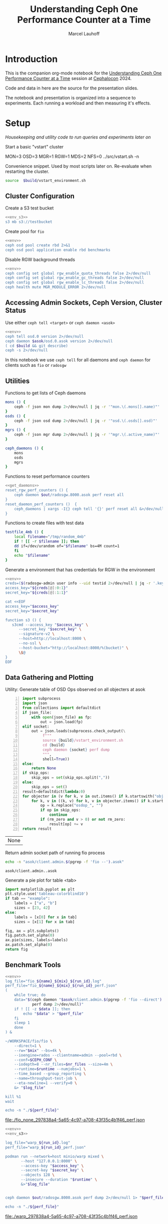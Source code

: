 #+TITLE: Understanding Ceph One Performance Counter at a Time
#+AUTHOR: Marcel Lauhoff
#+OPTIONS: H:4 toc:2 num:nil
#+PROPERTY: header-args :noweb no-export
#+PROPERTY: header-args :var source="/compile2/ceph/wip"
#+PROPERTY: header-args+ :var build="/compile2/ceph/wip/build"
#+PROPERTY: header-args+ :var out="/compile2/ceph/wip/build/out"
#+PROPERTY: header-args+ :var asok="/compile2/ceph/wip/build/asok"
#+PROPERTY: header-args+ :var run_id="297838a4-5a65-4c97-a708-43f35c4b1f46"

* Introduction
This is the companion org-mode notebook for the [[https://sched.co/1ktW7][Understanding Ceph One Performance Counter at a Time]]
session at [[https://events.linuxfoundation.org/cephalocon/][Cephalocon]] 2024.

Code and data in here are the source for the presentation slides.

The notebook and presentation is organized into a sequence to experiments.
Each running a workload and then measuring it's effects.

* Setup
/Housekeeping and utility code to run queries and experiments later on/

Start a basic "vstart" cluster
#+begin_example bash
MON=3 OSD=3 MGR=1 RGW=1 MDS=2 NFS=0 ../src/vstart.sh -n
#+end_example

#+RESULTS:

#+caption: Convenience snippet. Used by most scripts later on. Re-evaluate when restarting the cluster.
#+name: env
#+begin_src bash
source  $build/vstart_environment.sh
#+end_src

#+RESULTS: env

** Cluster Configuration
#+caption: Create a S3 test bucket
#+begin_src bash :noweb yes :results output verbatim
<<env_s3>>
s3 mb s3://testbucket
#+end_src

#+RESULTS:
: Bucket 's3://testbucket/' created

#+caption: Create pool for =fio=
#+begin_src bash :noweb yes :results output verbatim
<<env>>
ceph osd pool create rbd 2>&1
ceph osd pool application enable rbd benchmarks
#+end_src

#+RESULTS:
: 2025-01-28T14:04:21.022+0100 7f33d4f376c0 -1 WARNING: all dangerous and experimental features are enabled.
: 2025-01-28T14:04:21.046+0100 7f33d4f376c0 -1 WARNING: all dangerous and experimental features are enabled.
: pool 'rbd' created

#+caption: Disable RGW background threads
#+begin_src bash :noweb yes
<<env>>
ceph config set global rgw_enable_quota_threads false 2>/dev/null
ceph config set global rgw_enable_gc_threads false 2>/dev/null
ceph config set global rgw_enable_lc_threads false 2>/dev/null
ceph health mute MGR_MODULE_ERROR 2>/dev/null
#+end_src

#+RESULTS:

** Accessing Admin Sockets, Ceph Version, Cluster Status
Use either =ceph tell <target>= or =ceph daemon <asok>=

#+begin_src bash :noweb yes :results output verbatim
<<env>>
ceph tell osd.0 version 2>/dev/null
ceph daemon $asok/osd.0.asok version 2>/dev/null
( cd $build && git describe)
ceph -s 2>/dev/null
#+end_src

#+RESULTS:
#+begin_example
{
    "version": "Development",
    "release": "squid",
    "release_type": "dev"
}
{
    "version": "Development",
    "release": "squid",
    "release_type": "dev"
}
v19.3.0-6974-gd170809490b
  cluster:
    id:     fa0984e3-8c48-4a2b-8683-5135b6017043
    health: HEALTH_OK
            (muted: MGR_MODULE_ERROR)

  services:
    mon: 3 daemons, quorum a,b,c (age 87s)
    mgr: x(active, since 83s)
    mds: 1/1 daemons up, 1 standby
    osd: 3 osds: 3 up (since 48s), 3 in (since 66s)
    rgw: 1 daemon active (1 hosts, 1 zones)

  data:
    volumes: 1/1 healthy
    pools:   9 pools, 275 pgs
    objects: 240 objects, 12 KiB
    usage:   3.0 GiB used, 300 GiB / 303 GiB avail
    pgs:     0.364% pgs unknown
             274 active+clean
             1   unknown

  io:
    client:   5.7 KiB/s rd, 1020 B/s wr, 10 op/s rd, 13 op/s wr

#+end_example

In this notebook we use =ceph tell= for all daemons and =ceph daemon= for clients such as =fio= or =radosgw=

** Utilities

#+caption: Functions to get lists of Ceph daemons
#+name: get_daemons
#+begin_src bash
mons () {
    ceph -f json mon dump 2>/dev/null | jq -r '"mon.\(.mons[].name)"'
}
osds () {
    ceph -f json osd dump 2>/dev/null | jq -r '"osd.\(.osds[].osd)"'
}
mgrs () {
    ceph -f json mgr dump 2>/dev/null | jq -r '"mgr.\(.active_name)"'
}

ceph_daemons () {
    mons
    osds
    mgrs
}
#+end_src

#+RESULTS: get_daemons

#+caption: Functions to reset performance counters
#+name: reset_fns
#+begin_src bash :noweb yes
<<get_daemons>>
reset_rgw_perf_counters () {
    ceph daemon $out/radosgw.8000.asok perf reset all
}
reset_daemon_perf_counters ()  {
    ceph_daemons | xargs -I{} ceph tell '{}' perf reset all &>/dev/null
}
#+end_src

#+RESULTS: reset_fns

#+caption: Functions to create files with test data
#+name: testfile
#+begin_src bash
testfile_4mb () {
    local filename="/tmp/random_4mb"
    if ! [[ -r $filename ]]; then
	dd if=/dev/urandom of="$filename" bs=4M count=1
    fi
    echo "$filename"
}
#+end_src

#+RESULTS: testfile

#+caption: Generate a environment that has credentials for RGW in the environment
#+begin_src bash :noweb yes :results code replace :tangle rgw_env
<<env>>
creds=($(radosgw-admin user info --uid testid 2>/dev/null | jq -r '.keys[0] | [.access_key, .secret_key] | @tsv'))
access_key="${creds[@]:0:1}"
secret_key="${creds[@]:1:1}"

cat <<EOF
access_key="$access_key"
secret_key="$secret_key"

function s3 () {
   s3cmd --access_key "$access_key" \
	  --secret_key "$secret_key" \
	  --signature-v2 \
	  --host=http://localhost:8000 \
	  --no-ssl \
	  --host-bucket="http://localhost:8000/%(bucket)" \
	  \$@
}
EOF
#+end_src

#+name: env_s3
#+RESULTS:
#+begin_src bash
access_key="0555b35654ad1656d804"
secret_key="h7GhxuBLTrlhVUyxSPUKUV8r/2EI4ngqJxD7iBdBYLhwluN30JaT3Q=="

function s3 () {
   s3cmd --access_key "0555b35654ad1656d804" 	  --secret_key "h7GhxuBLTrlhVUyxSPUKUV8r/2EI4ngqJxD7iBdBYLhwluN30JaT3Q==" 	  --signature-v2 	  --host=http://localhost:8000 	  --no-ssl 	  --host-bucket="http://localhost:8000/%(bucket)" 	  $@
}
#+end_src

#+RESULTS: env_s3

** Data Gathering and Plotting
#+caption: Utility: Generate table of OSD Ops observed on all objecters at asok
#+name: client_op_table
#+begin_src python -n :var socket="" json_file=0 rm_zero=1 skip_ops=0 :results value table :exports code
import subprocess
import json
from collections import defaultdict
if json_file:
    with open(json_file) as fp:
        out = json.load(fp)
elif socket:
    out = json.loads(subprocess.check_output(\
         f"""
         source {build}/vstart_environment.sh
         cd {build}
         ceph daemon {socket} perf dump
         """,
         shell=True))
else:
    return None
if skip_ops:
    skip_ops = set(skip_ops.split(","))
else:
    skip_ops = set()
result=defaultdict(lambda:0)
for objecter in (v for k, v in out.items() if k.startswith("objecter")):
    for k, v in ((k, v) for k, v in objecter.items() if k.startswith("osdop") or k.startswith("omap_")):
        op = k.replace("osdop_", "")
        if op in skip_ops:
            continue
        if (rm_zero and v > 0) or not rm_zero:
            result[op] += v
return result
#+end_src

#+RESULTS: client_op_table
| None |


#+caption: Return admin socket path of running fio process
#+name: fio_asok
#+begin_src bash :noweb yes :results output verbatim
echo -n "asok/client.admin.$(pgrep -f 'fio --').asok"
#+end_src

#+RESULTS: fio_asok
: asok/client.admin..asok

#+caption: Generate a pie plot for table <tab>
#+name: pie_plot
#+begin_src python :var tab="example" :file "./example_pie.svg" :results graphics file value
import matplotlib.pyplot as plt
plt.style.use('tableau-colorblind10')
if tab == "example":
    labels = ["a", "b"]
    sizes = [23, 42]
else:
    labels = [x[0] for x in tab]
    sizes = [x[1] for x in tab]

fig, ax = plt.subplots()
fig.patch.set_alpha(0)
ax.pie(sizes, labels=labels)
ax.patch.set_alpha(0)
return fig
#+end_src

#+RESULTS: pie_plot
[[file:./example_pie.svg]]

** Benchmark Tools

#+name: run_fio
#+begin_src bash :noweb yes :results output file link :var name="none" mix="none" nr_files="128" runtime="10m"
<<env>>
log_file="fio_${name}_${mix}_${run_id}.log"
perf_file="fio_${name}_${mix}_${run_id}_perf.json"
(
    while true; do
	data="$(ceph daemon "$asok/client.admin.$(pgrep -f 'fio --direct').asok" \
		    perf dump 2>/dev/null)"
	if ! [[ -z $data ]]; then
	    echo "$data" > "$perf_file"
	fi
	sleep 1
    done
) &

~/WORKSPACE/fio/fio \
    --direct=1 \
    --rw="$mix" --bs=4k \
    --ioengine=rados --clientname=admin --pool=rbd \
    --conf=$CEPH_CONF \
    --iodepth=8 --nr_files=$nr_files --size=4m \
    --runtime=$runtime --numjobs=1 \
    --time_based --group_reporting \
    --name=throughput-test-job \
    --eta-newline=1 --verify=0 \
    &> "$log_file"

kill %1
wait

echo -n "./${perf_file}"
#+end_src

#+RESULTS: run_fio
[[file:./fio_none_297838a4-5a65-4c97-a708-43f35c4b1f46_perf.json]]

#+name: run_warp
#+begin_src bash :noweb yes :results output file link :var runtime="1m"
<<env>>
<<env_s3>>

log_file="warp_${run_id}.log"
perf_file="warp_${run_id}_perf.json"

podman run --network=host minio/warp mixed \
       --host "127.0.0.1:8000" \
       --access-key "$access_key" \
       --secret-key "$secret_key" \
       --objects 128 \
       --insecure --duration "$runtime" \
       &>"$log_file"


ceph daemon $out/radosgw.8000.asok perf dump 2>/dev/null 1> "$perf_file"

echo -n "./${perf_file}"
#+end_src

#+RESULTS: run_warp
[[file:./warp_297838a4-5a65-4c97-a708-43f35c4b1f46_perf.json]]

* Experiment: RGW Startup
/Restart RGW. Snapshot op and network counters./

Questions:
- What is the RADOS / network cost of restarting an RGW?
- What /type/ of operations are dominant in RGW startup? /read/, /write/, something else?

#+caption: Restart radosgw
#+begin_src bash :noweb yes :results output
<<env>>
exec 2>&1
set -xe
pid=$(pgrep radosgw)
readarray -d "" cmd < /proc/$pid/cmdline
kill $pid
waitpid $pid
"${cmd[@]}"
#+end_src

#+RESULTS:
: ++ pgrep radosgw
: + pid=798452
: + readarray -d '' cmd
: + kill 798452
: + waitpid 798452
: + /compile2/ceph/wip/build/bin/radosgw -c /compile2/ceph/wip/build/ceph.conf --log-file=/compile2/ceph/wip/build/out/radosgw.8000.log --admin-socket=/compile2/ceph/wip/build/out/radosgw.8000.asok --pid-file=/compile2/ceph/wip/build/out/radosgw.8000.pid --rgw_luarocks_location=/compile2/ceph/wip/build/out/radosgw.8000.luarocks -n client.rgw.8000 '--rgw_frontends=beast port=8000'
: 2024-11-30T15:47:41.566+0100 7f730603dbc0 -1 WARNING: all dangerous and experimental features are enabled.
: 2024-11-30T15:47:41.579+0100 7f730603dbc0 -1 WARNING: all dangerous and experimental features are enabled.

Let's see if there were S3 operations already (there should not):

#+begin_src bash :noweb yes :results output
<<env>>
ceph daemon $out/radosgw.8000.asok perf dump rgw | jq '.rgw | with_entries(select(.key | test(".*(req|qlen).*")))'
ceph daemon $out/radosgw.8000.asok perf dump rgw_op | jq '.rgw_op | with_entries(select(.key | test(".*(put|get).*(ops|bytes).*")))'
#+end_src

#+RESULTS:
#+begin_example
{
  "req": 0,
  "failed_req": 0,
  "qlen": 0
}
{
  "put_obj_ops": 0,
  "put_obj_bytes": 0,
  "get_obj_ops": 0,
  "get_obj_bytes": 0
}
#+end_example

Now get RADOS operations counted since start:

#+CALL: client_op_table[:results value table](socket="out/radosgw.8000.asok")

#+name: rgw_startup_osdops
#+RESULTS:
| read   | 17 |
| call   |  9 |
| create |  9 |
| watch  |  9 |
| other  | 32 |

#+CALL: pie_plot[:file "./rgw_startup_osdops.svg"](tab=rgw_startup_osdops)

#+RESULTS:
[[file:./rgw_startup_osdops.svg]]

Looking at the =perf dump= we see 3 messenger entries. One for each worker. A worker is it's own event loop. The messenger distributes connections between them.

#+begin_src bash :noweb yes :results output
<<env>>
ceph daemon $out/radosgw.8000.asok perf dump | \
    jq '(.["AsyncMessenger::Worker-0"], .["AsyncMessenger::Worker-1"], .["AsyncMessenger::Worker-2"]) |
            with_entries(select(.key | test(".*_(messages|bytes)$")))'
#+end_src

#+RESULTS:
#+begin_example
{
  "msgr_recv_messages": 67,
  "msgr_send_messages": 66,
  "msgr_recv_bytes": 136830,
  "msgr_send_bytes": 22659,
  "msgr_recv_encrypted_bytes": 118256,
  "msgr_send_encrypted_bytes": 1568
}
{
  "msgr_recv_messages": 46,
  "msgr_send_messages": 52,
  "msgr_recv_bytes": 17494,
  "msgr_send_bytes": 105134,
  "msgr_recv_encrypted_bytes": 144,
  "msgr_send_encrypted_bytes": 86592
}
{
  "msgr_recv_messages": 49,
  "msgr_send_messages": 51,
  "msgr_recv_bytes": 73769,
  "msgr_send_bytes": 17300,
  "msgr_recv_encrypted_bytes": 59824,
  "msgr_send_encrypted_bytes": 928
}
#+end_example

** Full list of all operations
#+CALL: client_op_table[:results value table](socket="out/radosgw.8000.asok", rm_zero=0)

#+RESULTS:
| stat         |   0 |
| create       |  41 |
| read         |  18 |
| write        |   0 |
| writefull    |   0 |
| writesame    |   0 |
| append       |   0 |
| zero         |   0 |
| truncate     |   0 |
| delete       |   0 |
| mapext       |   0 |
| sparse_read  |   0 |
| clonerange   |   0 |
| getxattr     |   0 |
| setxattr     |   0 |
| cmpxattr     |   0 |
| rmxattr      |   0 |
| resetxattrs  |   0 |
| call         | 120 |
| watch        |  10 |
| notify       |   0 |
| src_cmpxattr |   0 |
| pgls         |   0 |
| pgls_filter  |   0 |
| other        |  64 |
| omap_wr      |   0 |
| omap_rd      |   1 |
| omap_del     |   0 |

* Experiment: S3 PUT
/Run a simple S3 PUT on an otherwise empty bucket. Query op and messenger counters/

Questions:
- What besides storing the use data happens?
- How much overhead in terms of ops and bytes is a 4MB PUT?

** Perf Counters
- =objecter=
  - =.osdop_*=,
  - =.omap_*=
- =AsyncMessenger::Worker-*=
  - =msgr_recv_messages=
  - =msgr_send_messages=
  - =msgr_recv_bytes=
  - =msgr_send_bytes=
  - =msgr_recv_encrypted_bytes=
  - =msgr_send_encrypted_bytes=
- =osd=
  - =op=
  - =op_in_bytes=
  - =op_out_bytes=
  - =subop=
  - =subop_in_bytes=
- =bluestore=
  - =omap_{iterator|rmkeys|rmkey_range|setheader|setkeys}_count=

** Set up bucket
#+caption: Create bucket
#+begin_src bash :noweb yes :results output discard
<<env>>
<<env_s3>>
#s3 mb s3://testbucket
#+end_src

#+RESULTS:

Double check op counters. They should be zero.

#+begin_src bash :noweb yes :results output verbatim
<<env>>
ceph daemon $out/radosgw.8000.asok perf dump | jq '.[] | with_entries(select((.key | test("^(osdop|omap)_")) and (.value > 0) )) | select(length > 0)'
#+end_src

#+RESULTS:
#+begin_example
{
  "osdop_stat": 5,
  "osdop_create": 1,
  "osdop_read": 9,
  "osdop_writefull": 1,
  "osdop_setxattr": 9,
  "osdop_call": 10,
  "osdop_watch": 80,
  "osdop_other": 3,
  "omap_rd": 1
}
#+end_example

** S3 PUT; Collect Perf Counters
We run an S3 PUT using =s3cmd= and right afterwards collect =perf dump=

#+caption: (1) S3 PUT operation (2) Get non-zero RADOS operation counter
#+begin_src bash :noweb yes :results output verbatim
set -x
<<env>>
<<env_s3>>
<<testfile>>
<<reset_fns>>

(sudo python3 -u ./radostrace2.py $(pgrep radosgw) > "rgw_put_radostrace.log") &
sleep 5
reset_rgw_perf_counters
reset_daemon_perf_counters
s3 put $(testfile_4mb) s3://testbucket/$RANDOM | tr -d "\r"
ceph daemon $out/radosgw.8000.asok perf dump > "rgw_put_perf.json"
jq '.[] | with_entries(select((.key | test("^(osdop|omap)_")) and (.value > 0) )) | select(length > 0)' "rgw_put_perf.json"
sleep 5
kill %1
wait
#+end_src

#+RESULTS:
#+begin_example
{
    "success": "perf reset all"
}
upload: '/tmp/random_4mb' -> 's3://testbucket/28759'  [1 of 1]
   65536 of 4194304     1% in    0s    14.22 MB/s 4194304 of 4194304   100% in    0s    43.28 MB/s  done
{
  "osdop_stat": 2,
  "osdop_create": 1,
  "osdop_writefull": 1,
  "osdop_setxattr": 9,
  "osdop_call": 5
}
#+end_example

=s3cmd= returned success. We collected the stats. We now also check the logs for the entry that RGW prints
after finishing an operation. This also gives us the latency number for that individual operation.

#+caption: Get the RGW log line with our recent PUT
#+begin_src bash :noweb yes :results output verbatim
<<env>>
tac $out/radosgw.8000.log | grep -E -m1 'beast:.*PUT /testbucket'
#+end_src

#+RESULTS:
: 2025-01-28T12:23:01.474+0100 7f35cd9696c0  1 beast: 0x7f34def6b200: ::1 - testid [28/Jan/2025:12:23:01.386 +0100] "PUT /testbucket/28759 HTTP/1.1" 200 4194304 - - - latency=0.088002190s

#+CALL: client_op_table[:results value table](json_file="rgw_put_perf.json", skip_ops="watch")

#+name: rgw_put_osdops
#+RESULTS:
| stat      | 2 |
| create    | 1 |
| writefull | 1 |
| setxattr  | 9 |
| call      | 5 |

#+CALL: pie_plot[:file "./rgw_put_osdops.svg"](tab=rgw_put_osdops)

#+RESULTS:
[[file:./rgw_put_osdops.svg]]

#+caption: Get the operation counter
#+name: get_num_op_s3_put
#+begin_src bash :noweb yes :results output verbatim
<<env>>
jq '[.[] | .op] | add' "rgw_put_perf.json"
#+end_src

#+RESULTS: get_num_op_s3_put
: 3

The =op= counter is not the same as the sum of the =osdop= counters

#+caption: Sum all osd operations
#+name: get_num_osdop_s3_put
#+begin_src bash :noweb yes :results output verbatim
<<env>>
jq '[.[] | with_entries(select(.key | test ("^(osdop|omap)_"))) | .[] ] | add' "rgw_put_perf.json"
#+end_src

#+RESULTS: get_num_osdop_s3_put
: 18

#+caption: Get messenger perf counters
#+begin_src bash :noweb yes :results output verbatim
<<env>>
jq 'reduce ((."AsyncMessenger::Worker-0", ."AsyncMessenger::Worker-1", ."AsyncMessenger::Worker-2")
             | to_entries[]
	       | select(.key | test("_(messages|bytes)$")))
        as {$key, $value} ({}; .[$key] += $value)' "rgw_put_perf.json"
#+end_src

#+RESULTS:
: {
:   "msgr_recv_messages": 3,
:   "msgr_send_messages": 3,
:   "msgr_recv_bytes": 1481,
:   "msgr_send_bytes": 4197645,
:   "msgr_recv_encrypted_bytes": 0,
:   "msgr_send_encrypted_bytes": 0
: }

#+caption: Get the number of sent messages
#+name: get_num_send_messages
#+begin_src bash :noweb yes :results output verbatim
<<env>>
jq '[."AsyncMessenger::Worker-0", ."AsyncMessenger::Worker-1", ."AsyncMessenger::Worker-2"] | map(.msgr_send_messages) | add' "rgw_put_perf.json"
#+end_src

#+RESULTS: get_num_send_messages
: 3

#+caption: Calculate message overhead from send bytes vs. 4MB PUT
#+name: get_sent_overhead
#+begin_src bash :noweb yes :results output verbatim
<<env>>
sent=$(jq '[."AsyncMessenger::Worker-0", ."AsyncMessenger::Worker-1", ."AsyncMessenger::Worker-2"] | map(.msgr_send_bytes) | add' "rgw_put_perf.json")
sz_4mb=$((4*1024*1024))
overhead=$(($sent - $sz_4mb))
echo $overhead
#+end_src

#+RESULTS: get_sent_overhead
: 3341

** Analysis

We saw:
- A sum of call_get_num_osdop_s3_put() {{{results(=18=)}}} OSD Ops
- The op counter reported call_get_num_op_s3_put() {{{results(=3=)}}} OSD Ops.
-  call_get_num_send_messages() {{{results(=3=)}}} messages sent by the messenger.

At first the difference between op counter and sum of ops might be strange, but in RADOS an Operation may consists of many combined Operations. They can even depend on each other to build things like conditional writes (a version assert followed by a write).

We also learn that a PUT is not just a write. There is metadata (setxattr) and data structures (call ops) to update as well.

Our overhead in bytes: call_get_sent_overhead() {{{results(=3341=)}}}.

** RADOS Op Trace
#+begin_src bash :noweb yes :results output raw
grep -E -v "(^tracing|watch ping cookie)" "rgw_put_radostrace.log"
#+end_src

#+RESULTS:
[     22968]	.dir.903d2ae0-8d7f-4edc-b65d-e3abe1732c23.4484.2.7	stat → call rgw.guard_bucket_resharding in=36b → call rgw.bucket_prepare_op in=217b
[     22969]	 903d2ae0-8d7f-4edc-b65d-e3abe1732c23.4484.2_28759	create → setxattr user.rgw.idtag (62) in=76b → setxattr user.rgw.tail_tag (62) in=79b → writefull 0~4194304 in=4194304b → setxattr user.rgw.manifest (351) in=368b → setxattr user.rgw.acl (147) in=159b → setxattr user.rgw.content_type (25) in=46b → setxattr user.rgw.etag (32) in=45b → setxattr user.rgw.x-amz-meta-s3cmd-attrs (139) in=170b → call rgw.obj_store_pg_ver in=44b → setxattr user.rgw.source_zone (4) in=24b → setxattr user.rgw.storage_class (8) in=30b
[     22970]	.dir.903d2ae0-8d7f-4edc-b65d-e3abe1732c23.4484.2.7	stat → call rgw.guard_bucket_resharding in=36b → call rgw.bucket_complete_op in=374b
[     22863]	                                queues_list_object	omap-get-keys in=12b
[     22874]	                                script.prerequest.	read 0~0
[     22875]	                              0555b35654ad1656d804	stat → read 0~0
[     22876]	                                            testid	call version.read in=11b → read 0~0 → getxattrs
[     22877]	                                        testbucket	call version.read in=11b → read 0~0
[     22878]	.bucket.meta.testbucket:903d2ae0-8d7f-4edc-b65d-e3abe1732c23.4484.2	call version.read in=11b → stat → read 0~0 → getxattrs
[     22879]	                                           pubsub.	getxattrs → stat
[     22880]	                                   script.putdata.	read 0~0
[     22881]	               bucket.sync-source-hints.testbucket	call version.read in=11b → read 0~0
[     22882]	               bucket.sync-target-hints.testbucket	call version.read in=11b → read 0~0
[     22883]	.dir.903d2ae0-8d7f-4edc-b65d-e3abe1732c23.4484.2.10	stat → call rgw.guard_bucket_resharding in=36b → call rgw.bucket_prepare_op in=217b
[     22884]	  903d2ae0-8d7f-4edc-b65d-e3abe1732c23.4484.2_4827	create → setxattr user.rgw.idtag (63) in=77b → setxattr user.rgw.tail_tag (63) in=80b → writefull 0~4194304 in=4194304b → setxattr user.rgw.manifest (350) in=367b → setxattr user.rgw.acl (147) in=159b → setxattr user.rgw.content_type (25) in=46b → setxattr user.rgw.etag (32) in=45b → setxattr user.rgw.x-amz-meta-s3cmd-attrs (139) in=170b → call rgw.obj_store_pg_ver in=44b → setxattr user.rgw.source_zone (4) in=24b → setxattr user.rgw.storage_class (8) in=30b
[     22885]	.dir.903d2ae0-8d7f-4edc-b65d-e3abe1732c23.4484.2.10	stat → call rgw.guard_bucket_resharding in=36b → call rgw.bucket_complete_op in=374b
[     22886]	                               script.postrequest.	read 0~0
[     20740]	                                script.prerequest.	read 0~0                                          		      0.59ms
[     20741]	                              0555b35654ad1656d804	stat → read 0~0                                   		      0.64ms
[     20742]	                                            testid	call version.read in=11b → read 0~0 → getxattrs   		      0.61ms
[     20743]	                                        testbucket	call version.read in=11b → read 0~0               		      0.45ms
[     20744]	.bucket.meta.testbucket:903d2ae0-8d7f-4edc-b65d-e3abe1732c23.4484.2	call version.read in=11b → stat → read 0~0 → getxattrs		      0.63ms
[     20745]	                                           pubsub.	getxattrs → stat                                  		      0.45ms
[     20746]	                                   script.putdata.	read 0~0                                          		      0.35ms
[     20747]	               bucket.sync-source-hints.testbucket	call version.read in=11b → read 0~0               		      0.42ms
[     20748]	               bucket.sync-target-hints.testbucket	call version.read in=11b → read 0~0               		      0.37ms
[     20749]	.dir.903d2ae0-8d7f-4edc-b65d-e3abe1732c23.4484.2.1	stat → call rgw.guard_bucket_resharding in=36b → call rgw.bucket_prepare_op in=218b		     19.48ms
[     20750]	 903d2ae0-8d7f-4edc-b65d-e3abe1732c23.4484.2_23325	create → setxattr user.rgw.idtag (63) in=77b → setxattr user.rgw.tail_tag (63) in=80b → writefull 0~4194304 in=4194304b → setxattr user.rgw.manifest (351) in=368b → setxattr user.rgw.acl (147) in=159b → setxattr user.rgw.content_type (25) in=46b → setxattr user.rgw.etag (32) in=45b → setxattr user.rgw.x-amz-meta-s3cmd-attrs (139) in=170b → call rgw.obj_store_pg_ver		     46.96ms
[     20752]	                               script.postrequest.	read 0~0                                          		      0.41ms
[     20751]	.dir.903d2ae0-8d7f-4edc-b65d-e3abe1732c23.4484.2.1	stat → call rgw.guard_bucket_resharding in=36b → call rgw.bucket_complete_op in=374b		     22.67ms
[      4083]	.dir.903d2ae0-8d7f-4edc-b65d-e3abe1732c23.4484.2.6	stat → call rgw.guard_bucket_resharding in=36b → call rgw.bucket_prepare_op in=218b		     23.22ms
[      4084]	 903d2ae0-8d7f-4edc-b65d-e3abe1732c23.4484.2_30641	create → setxattr user.rgw.idtag (63) in=77b → setxattr user.rgw.tail_tag (63) in=80b → writefull 0~4194304 in=4194304b → setxattr user.rgw.manifest (351) in=368b → setxattr user.rgw.acl (147) in=159b → setxattr user.rgw.content_type (25) in=46b → setxattr user.rgw.etag (32) in=45b → setxattr user.rgw.x-amz-meta-s3cmd-attrs (139) in=170b → call rgw.obj_store_pg_ver		     41.75ms
[      4085]	.dir.903d2ae0-8d7f-4edc-b65d-e3abe1732c23.4484.2.6	stat → call rgw.guard_bucket_resharding in=36b → call rgw.bucket_complete_op in=374b		     30.67ms

** Bonus: Messenger Connections
Question: Where is my RadosGW connected to?

*Requires a change that is not in upstream*

#+begin_src bash :noweb yes :results output
<<env>>
for msgr in $(ceph daemon $out/radosgw.8000.asok messenger dump \
		  | jq -r '.messengers | @tsv'); do
    ceph daemon $out/radosgw.8000.asok messenger dump $msgr
done \
    | jq -r '.messenger.connections[].async_connection |
             select(.state == "STATE_CONNECTION_ESTABLISHED") |
             "\(.target_addr.addr) \t \(.peer.type) \t id:\(.peer.id) gid:\(.peer.global_id)"'
#+end_src

#+RESULTS:
#+begin_example
192.168.101.23:6800 	 mgr 	 id:-1 gid:0
192.168.101.23:6802 	 osd 	 id:-1 gid:0
192.168.101.23:6810 	 osd 	 id:-1 gid:0
192.168.101.23:40393 	 mon 	 id:-1 gid:0
192.168.101.23:6800 	 mgr 	 id:-1 gid:0
192.168.101.23:6802 	 osd 	 id:-1 gid:0
192.168.101.23:6810 	 osd 	 id:-1 gid:0
192.168.101.23:6818 	 osd 	 id:-1 gid:0
192.168.101.23:40391 	 mon 	 id:-1 gid:0
192.168.101.23:6800 	 mgr 	 id:-1 gid:0
192.168.101.23:40393 	 mon 	 id:-1 gid:0
#+end_example

/For some reason the librados messenger doesn't set the peer ids/

** OSD: Messenger and Op Processing
Ceph distributed data across its many OSDs.
In our sample cluster we have only 3 OSDs.

Questions:
- Does the S3 PUT go to all OSDs
- How distributed are the operations. Are there hot spots?
- Where did the data go? Can we follow the replication somehow?


#+caption: Get messenger perf counters of all OSDs in the cluster
#+begin_src bash :noweb yes :results output verbatim
<<env>>
<<get_daemons>>
for osd in $(osds); do
    echo $osd
    ceph tell $osd perf dump 2>/dev/null | \
    jq 'reduce ((."AsyncMessenger::Worker-0", ."AsyncMessenger::Worker-1", ."AsyncMessenger::Worker-2")
             | to_entries[]
	       | select(.key | test("_(messages|bytes)$")))
        as {$key, $value} ({}; .[$key] += $value)'
done
#+end_src

#+RESULTS:
#+begin_example
osd.0
{
  "msgr_recv_messages": 585,
  "msgr_send_messages": 587,
  "msgr_recv_bytes": 4308626,
  "msgr_send_bytes": 8765176,
  "msgr_recv_encrypted_bytes": 0,
  "msgr_send_encrypted_bytes": 216896
}
osd.1
{
  "msgr_recv_messages": 563,
  "msgr_send_messages": 563,
  "msgr_recv_bytes": 4316869,
  "msgr_send_bytes": 246264,
  "msgr_recv_encrypted_bytes": 0,
  "msgr_send_encrypted_bytes": 98544
}
osd.2
{
  "msgr_recv_messages": 551,
  "msgr_send_messages": 553,
  "msgr_recv_bytes": 4311859,
  "msgr_send_bytes": 322086,
  "msgr_recv_encrypted_bytes": 0,
  "msgr_send_encrypted_bytes": 180096
}
#+end_example

#+caption: Get OSD op and subop counters for all OSDs in the cluster
#+begin_src bash :noweb yes :results output verbatim
<<env>>
<<get_daemons>>
for osd in $(osds); do
    echo $osd
    ceph tell $osd perf dump 2>/dev/null | \
    jq '.osd | with_entries(select(.key | test("^(op|op_(in|out)_bytes|subop|subop_in_bytes)$")))'
done
#+end_src

#+RESULTS:
#+begin_example
osd.0
{
  "op": 13,
  "op_in_bytes": 4194304,
  "op_out_bytes": 0,
  "subop": 0,
  "subop_in_bytes": 0
}
osd.1
{
  "op": 4,
  "op_in_bytes": 0,
  "op_out_bytes": 0,
  "subop": 3,
  "subop_in_bytes": 4198252
}
osd.2
{
  "op": 6,
  "op_in_bytes": 0,
  "op_out_bytes": 0,
  "subop": 3,
  "subop_in_bytes": 4198252
}
#+end_example


Result:
The operations land on all OSDs.
One OSD received the 4MB data (=op_in_bytes=) and sent it to the others (=subop_in_bytes=)
Load was more or less distributed equally between the nodes. In fact every stored the user data at the end

** Bluestore: OMaps
#+caption: Get bluestore omap counters
#+begin_src bash :noweb yes :results output verbatim
<<env>>
<<get_daemons>>
for osd in $(osds); do
    ceph tell $osd perf dump 2>/dev/null
done \
    | jq '.bluestore | with_entries(select(.key | test("^omap_.*_count$")))'
#+end_src

#+RESULTS:
#+begin_example
{
  "omap_iterator_count": 0,
  "omap_rmkeys_count": 0,
  "omap_rmkey_range_count": 0,
  "omap_setheader_count": 1,
  "omap_setkeys_count": 5
}
{
  "omap_iterator_count": 0,
  "omap_rmkeys_count": 0,
  "omap_rmkey_range_count": 0,
  "omap_setheader_count": 1,
  "omap_setkeys_count": 5
}
{
  "omap_iterator_count": 0,
  "omap_rmkeys_count": 0,
  "omap_rmkey_range_count": 0,
  "omap_setheader_count": 1,
  "omap_setkeys_count": 5
}
#+end_example

We can drill down a little further and ask Bluestore how many OMAP accesses it saw.
These are likely originate from =call='s.

At this point most perf counters are more focused on latency than counting operations.

** What can we learn from looking at counters?
- Test assumptions on what high-level operations are to the RADOS cluster. For example in integration tests
- Take the time derivative to look at the rate
- Understand the operation mix handled by the cluster. Is it write heavy? read heavy? Is it what it was designed for?
- Give context to latency metrics that often give the latency for many operations combined
- Analyze cluster for bursty operations during specific times

* Experiment: Simple Write Latency
/Run simple write benchmark. Learn about latency metrics/

** Perf Counters
- =objecter.op_latency=
- =AsyncMessenger*.msgr_send_messages_queue_lat=
- =osd.op_latency.avgtime=
- =osd.subop_latency.avgtime=
** Setup
The workload is a simple random write workload using =fio=
- 4k write
- 1024 objects each sized 4M
- IO queue depth 8
- RADOS IO engine

#+caption: Reset counters
#+begin_src bash :noweb yes :results output verbatim :async :session fio
<<reset_fns>>
reset_daemon_perf_counters
#+end_src

#+RESULTS:

#+caption: Run fio, capture librados perf counters
#+CALL: run_fio(name="simple", mix="randwrite", nr_files="128", runtime="1m")

#+name: fio_simple_write
#+RESULTS:
[[file:./fio_simple_randwrite_297838a4-5a65-4c97-a708-43f35c4b1f46_perf.json]]

#+caption: Capture OSD perf counters
#+begin_src bash :noweb yes :results output discard
<<env>>
<<get_daemons>>
for osd in $(osds); do
    ceph tell "$osd" perf dump 2>/dev/null 1>"fio_simple_${run_id}_${osd}_perf.json"
done
#+end_src

#+RESULTS:

** Latency at =fio='s librados

#+caption: Get objecter and messenger latencies
#+begin_src bash :noweb yes :results output verbatim :var perf=fio_simple_write
echo "objecter"
jq '.objecter.op_latency' "$perf"
echo "messenger"
jq '[."AsyncMessenger::Worker-0", ."AsyncMessenger::Worker-1", ."AsyncMessenger::Worker-2"] | map(.msgr_send_messages_queue_lat)' "$perf"
#+end_src

#+RESULTS:
#+begin_example
objecter
{
  "avgcount": 10153,
  "sum": 474.325235709,
  "avgtime": 0.046717742
}
messenger
[
  {
    "avgcount": 3256,
    "sum": 0.105244073,
    "avgtime": 0.000032323
  },
  {
    "avgcount": 3969,
    "sum": 0.129336836,
    "avgtime": 0.000032586
  },
  {
    "avgcount": 2942,
    "sum": 0.092894762,
    "avgtime": 0.000031575
  }
]
#+end_example

Double check our operation mix. It is indeed only writes.

#+CALL: client_op_table(json_file=fio_simple_write)

#+RESULTS:
| write | 10161 |

We don't find may counters about latency on the RADOS client side.
The most interesting one is =op_latency= that captures Objecter operations.

There is also =msgr_send_messages_queue_lat= which measures the time a message spends in the sent queue.
In our case this is very low - there is not waiting to go out to the network.

** OSD =op_latency=
On the OSD side we find =op_latency= and variants for read, write and read/write operations.
We look at the one that combines everything since we know our operation mix (only writes).

#+caption: Get OSD op latency from all cluster OSDs
#+begin_src bash :noweb yes :results output verbatim table
<<env>>
<<get_daemons>>
echo "target op_latency"
for osd in $(osds); do
    echo -n "$osd "
    jq '.osd.op_latency.avgtime' < "fio_simple_${run_id}_${osd}_perf.json"
done
#+end_src

#+RESULTS:
| target |  op_latency |
| osd.0  | 0.042992129 |
| osd.1  | 0.044089243 |
| osd.2  | 0.043497355 |

That is almost what we saw on the client.
Not surprising, since the cluster runs on localhost.
There is almost no network delay.

** OSD Replication
Q: What part does replication play?

#+caption: Get op_latency and subop_latency from all OSDs
#+begin_src bash :noweb yes :results output table
<<env>>
<<get_daemons>>
echo "target op_latency subop_latency op-subop"
for osd in $(osds); do
    echo -n "$osd "
    jq -r '[.osd.op_latency.avgtime, .osd.subop_latency.avgtime, .osd.op_latency.avgtime - .osd.subop_latency.avgtime] | @tsv' < "fio_simple_${run_id}_${osd}_perf.json"
done
#+end_src

#+RESULTS:
| target |  op_latency | subop_latency |              op-subop |
| osd.0  | 0.042992129 |   0.037055554 | 0.0059365749999999995 |
| osd.1  | 0.044089243 |   0.037899561 |  0.006189682000000002 |
| osd.2  | 0.043497355 |   0.038258205 |  0.005239149999999998 |

=op_latency= includes =subop_latency=.
Subtracting both gives us about 1ms.

* Experiment: Operation Mix
/Average op latency must be controlled for operation mix/

Run three distinct workloads. Get the op_latencies.


#+CALL: run_fio(name="opmix", mix="randwrite", nr_files="128", runtime="1m")

#+name: fio_mix_randwrite
#+RESULTS:
[[file:./fio_opmix_randwrite_297838a4-5a65-4c97-a708-43f35c4b1f46_perf.json]]

#+CALL: run_fio(name="opmix", mix="rw", nr_files="128", runtime="1m")

#+name: fio_mix_rw
#+RESULTS:
[[file:./fio_opmix_rw_297838a4-5a65-4c97-a708-43f35c4b1f46_perf.json]]


#+CALL: run_fio(name="opmix", mix="randread", nr_files="128", runtime="1m")

#+name: fio_mix_randread
#+RESULTS:
[[file:./fio_opmix_randread_297838a4-5a65-4c97-a708-43f35c4b1f46_perf.json]]

#+begin_src bash :results output table :var randread=fio_mix_randread rw=fio_mix_rw randwrite=fio_mix_randwrite
paste \
    <(echo -e 'randread\nrw\nrandwrite') \
    <(jq '.objecter.op_latency.avgtime*1000' $randread $rw $randwrite)
#+end_src

#+RESULTS:
| randread  |   0.52078 |
| rw        | 29.578085 |
| randwrite | 46.274006 |

A trivial result, right?

Reads are faster than writes and a mix of both is somewhere in the middle.

This is however not the point :). The point is that operation averages can be deceiving. They are *very*
dependent on the mix of operations. Operations take vastly different times and have different size.

The same cluster serving RBD may have vastly different average latency reported than on metadata heavy RGW.
Client operations like S3 PUTs are never just a single write. They are a mix of a dozen operations.

The same goes for looking at average latency over time.
If the workload changed as well it doesn't right away mean that the cluster got slow with age.

* Experiment: S3 Benchmark
/Run a mixed S3 workload, analyze the op mix and introduce histograms/

** Set up bucket; Reset metrics
#+caption: Create bucket and reset performance counters
#+begin_src bash :noweb yes :results output discard
<<env>>
<<env_s3>>
<<reset_fns>>
s3 mb s3://testbucket
reset_rgw_perf_counters
reset_daemon_perf_counters
#+end_src

#+RESULTS:

#+begin_src bash :noweb yes :results output verbatim
<<env>>
ceph daemon $out/radosgw.8000.asok perf dump | jq '.[] | with_entries(select((.key | test("^(osdop|omap)_")) and (.value > 0) )) | select(length > 0)'
#+end_src

#+RESULTS:
: {
:   "osdop_watch": 10
: }

** Run Tracer
#+begin_src bash :results output raw :noweb yes
<<env>>
<<get_daemons>>
sudo pkill -f 'rgwophist.bt'
nohup bash -c 'sudo ~/WORKSPACE/bpftrace/build/src/bpftrace -f json -p $(pgrep radosgw) ./rgwophist.bt > "s3_bench.rgwophist.json" &'

for i in $(seq 0 2); do
   nohup bash -c "sudo ~/WORKSPACE/bpftrace/build/src/bpftrace -p $(pgrep -f "ceph-osd -i $i") ./osdopsnoop.bt > s3_bench.osdopsnoop.$i.json &"
   nohup bash -c "sudo ~/WORKSPACE/bpftrace/build/src/bpftrace -p $(pgrep -f "ceph-osd -i $i") ./osdomapsnoop.bt > s3_bench.osdomapsnoop.$i.json &"
   nohup bash -c "sudo ~/WORKSPACE/bpftrace/build/src/bpftrace -f json -p $(pgrep -f "ceph-osd -i $i") ./osdhotobjs.bt > s3_bench.osdhotobjs.$i.json &"
   nohup bash -c "sudo ~/WORKSPACE/bpftrace/build/src/bpftrace -f json -p $(pgrep -f "ceph-osd -i $i") ./osdophist.bt > s3_bench.osdophist.$i.json &"
done
#+end_src

#+RESULTS:


** S3 Benchmark: =warp= mixed
We run =warp=, collect the results and fetch the perf counters from RGW.

#+CALL: run_warp(runtime="1m")

#+name: rgw_s3_bench_perf
#+RESULTS:
[[file:./warp_297838a4-5a65-4c97-a708-43f35c4b1f46_perf.json]]

#+caption: Get benchmark stats from warp log
#+begin_src bash :var perf=rgw_s3_bench_perf :results output verbatim
run_id="$(sed -e 's/.*warp_\(.*\)_perf.*/\1/g' <<< "$perf")"
grep -E "(Operation|Cluster Total|Throughput)" "warp_${run_id}.log"
#+end_src

#+RESULTS:
: Operation: DELETE, 10%, Concurrency: 20, Ran 59s.
:  * Throughput: 21.36 obj/s
: Operation: GET, 45%, Concurrency: 20, Ran 59s.
:  * Throughput: 963.04 MiB/s, 96.30 obj/s
: Operation: PUT, 15%, Concurrency: 20, Ran 59s.
:  * Throughput: 320.82 MiB/s, 32.08 obj/s
: Operation: STAT, 30%, Concurrency: 20, Ran 59s.
:  * Throughput: 64.27 obj/s
: Cluster Total: 1282.56 MiB/s, 213.67 obj/s over 59s.

#+caption: collect osd metrics
#+begin_src bash :var perf=rgw_s3_bench_perf :results output verbatim :noweb yes
<<env>>
<<get_daemons>>
run_id="$(sed -e 's/.*warp_\(.*\)_perf.*/\1/g' <<< "$perf")"
for osd in $(osds); do
    ceph tell "$osd" perf dump 2>/dev/null 1> "warp_${run_id}_${osd}_perf.json"
    ceph tell "$osd" perf histogram dump 2>/dev/null 1> "warp_${run_id}_${osd}_hist.json"
done
#+end_src

#+RESULTS:



** Client Operations
#+CALL: client_op_table[:results value table](json_file=rgw_s3_bench_perf)

#+name: rgw_s3_bench_osdops
#+RESULTS:
| stat      | 19985 |
| create    |  2072 |
| read      | 17348 |
| writefull |  6216 |
| setxattr  | 16576 |
| cmpxattr  |  2072 |
| call      | 37377 |
| watch     |   200 |
| other     | 15841 |
| omap_rd   |     3 |

#+CALL: pie_plot[:file "./rgw_warp_osdops.svg"](tab=rgw_s3_bench_osdops)

#+RESULTS:
[[file:./rgw_warp_osdops.svg]]

#+caption: Get messenger counter from RGW
#+begin_src bash :noweb yes :results output verbatim :var perf=rgw_s3_bench_perf
<<env>>
jq 'reduce ((."AsyncMessenger::Worker-0", ."AsyncMessenger::Worker-1", ."AsyncMessenger::Worker-2")
             | to_entries[]
	       | select(.key | test("_(messages|bytes)$")))
        as {$key, $value} ({}; .[$key] += $value)' "$perf"
#+end_src

#+RESULTS:
: {
:   "msgr_recv_messages": 42917,
:   "msgr_send_messages": 42997,
:   "msgr_recv_bytes": 60520752196,
:   "msgr_send_bytes": 21681520039,
:   "msgr_recv_encrypted_bytes": 144,
:   "msgr_send_encrypted_bytes": 101232
: }

#+caption: Get op latency counter from objecter
#+begin_src bash :noweb yes :results output table :var perf=rgw_s3_bench_perf
jq -r 'to_entries | map(select(.key | test("^objecter"))) | .[] | [.key, .value.op_latency.avgtime] | @tsv' "$perf"
#+end_src

#+RESULTS:
| objecter            |         0.0 |
| objecter-0x1c12e340 |         0.0 |
| objecter-0x1c12edd0 | 0.044970593 |

** OSD
#+caption: Get OSD latency counters
#+begin_src bash :noweb yes :results output verbatim table :var perf=rgw_s3_bench_perf
<<env>>
<<get_daemons>>
run_id="$(sed -e 's/.*warp_\(.*\)_perf.*/\1/g' <<< "$perf")"
echo "target op_latency op_r_latency op_w_latency op_rw_latency"
for osd in $(osds); do
    echo -n "$osd "
    jq -r '[.osd.op_latency.avgtime, .osd.op_r_latency.avgtime, .osd.op_w_latency.avgtime, .osd.op_rw_latency.avgtime] | @tsv ' \
       < "warp_${run_id}_${osd}_perf.json"
done
#+end_src

#+RESULTS:
| target |  op_latency | op_r_latency | op_w_latency | op_rw_latency |
| osd.0  | 0.040857734 |  0.005501362 |   0.10378922 |   0.083900036 |
| osd.1  | 0.043573764 |  0.006019578 |   0.10526904 |    0.08492132 |
| osd.2  | 0.044504744 |  0.005454889 |  0.103320462 |   0.084343006 |

** OSD Latency Histograms
#+caption: Get OSD op histograms
#+begin_src bash :noweb yes :results output table
<<env>>
ceph tell osd.0 perf histogram schema 2>/dev/null | jq -r '.osd | to_entries | .[] | [.key, .value.description] | @csv' | grep -v scrub
#+end_src

#+RESULTS:
| op_r_latency_out_bytes_histogram  | Histogram of operation latency (including queue time) + data read       |
| op_w_latency_in_bytes_histogram   | Histogram of operation latency (including queue time) + data written    |
| op_rw_latency_in_bytes_histogram  | Histogram of rw operation latency (including queue time) + data written |
| op_rw_latency_out_bytes_histogram | Histogram of rw operation latency (including queue time) + data read    |

The =op_..= histograms and =op_latency= time average all count the same latency number.

They differ in (1) when they count:
- =op_latency= :: every operation
- =op_r_latency_out_bytes= :: =op.may_read()=
- =op_w_latency_in_bytes= :: =op.may_write() || op.may_cache()=
- =op_rw_latency_in_bytes= and =op_rw_latency_out_bytes= :: =op.may_read() && op.may_write=

And (2) what number of bytes they count.
- =in_bytes= count =ctx->bytes_written=
- =out_bytes= count =ctx->bytes_read=

(see =void PrimaryLogPG::log_op_stats(const OpRequest& op, const uint64_t inb, const uint64_t outb)=)

*** 1D: latency buckets

#+caption: OSD histograms as one dimensional (latency)
#+begin_src bash :noweb yes :results output table :var perf=rgw_s3_bench_perf
run_id="$(sed -e 's/.*warp_\(.*\)_perf.*/\1/g' <<< "$perf")"
echo -e 'bucket\trw in\trw out\tread out\twrite in'
paste <(jq -r ".osd.op_rw_latency_in_bytes_histogram" < "warp_${run_id}_osd.0_hist.json" \
              | ./perf_hist_dump.py 1d) \
      <(jq -r ".osd.op_rw_latency_out_bytes_histogram" < "warp_${run_id}_osd.0_hist.json" \
            | ./perf_hist_dump.py 1d | cut -f 2) \
      <(jq -r ".osd.op_r_latency_out_bytes_histogram" < "warp_${run_id}_osd.0_hist.json" \
            | ./perf_hist_dump.py 1d | cut -f 2) \
      <(jq -r ".osd.op_w_latency_in_bytes_histogram" < "warp_${run_id}_osd.0_hist.json" \
            | ./perf_hist_dump.py 1d | cut -f 2)
#+end_src

#+RESULTS:
| bucket        | rw in | rw out | read out | write in |
| <0            |     0 |      0 |        0 |        0 |
| 0ns…99µs      |     0 |      0 |        0 |        0 |
| 100µs…199µs   |     0 |      0 |        1 |        0 |
| 200µs…399µs   |     0 |      0 |     1348 |        0 |
| 400µs…799µs   |     0 |      0 |     1716 |        0 |
| 800µs…1ms     |     0 |      0 |      278 |        0 |
| 1ms…3ms       |     0 |      0 |      623 |        0 |
| 3ms…6ms       |     0 |      0 |     1819 |        0 |
| 6ms…12ms      |     0 |      0 |     1584 |        0 |
| 12ms…25ms     |     0 |      0 |      696 |        0 |
| 25ms…51ms     |   682 |    682 |      158 |        3 |
| 51ms…102ms    |  2169 |   2169 |       26 |     1124 |
| 102ms…204ms   |   871 |    871 |        4 |      942 |
| 204ms…409ms   |    22 |     22 |        0 |        7 |
| 409ms…819ms   |     0 |      0 |        0 |        0 |
| 819ms…1s      |     0 |      0 |        0 |        0 |
| 1s…3s         |     0 |      0 |        0 |        0 |
| 3s…6s         |     0 |      0 |        0 |        0 |
| 6s…13s        |     0 |      0 |        0 |        0 |
| 13s…26s       |     0 |      0 |        0 |        0 |
| 26s…52s       |     0 |      0 |        0 |        0 |
| 52s…104s      |     0 |      0 |        0 |        0 |
| 104s…209s     |     0 |      0 |        0 |        0 |
| 209s…419s     |     0 |      0 |        0 |        0 |
| 419s…838s     |     0 |      0 |        0 |        0 |
| 838s…1677s    |     0 |      0 |        0 |        0 |
| 1677s…3355s   |     0 |      0 |        0 |        0 |
| 3355s…6710s   |     0 |      0 |        0 |        0 |
| 6710s…13421s  |     0 |      0 |        0 |        0 |
| 13421s…26843s |     0 |      0 |        0 |        0 |
| 26843s…53687s |     0 |      0 |        0 |        0 |
| >53687s       |     0 |      0 |        0 |        0 |

Very interesting!

We see that:
- fast reads dominate the count
- rw in and rw out are the same, as they differ only in the bytes dimension

*** 2D: latency ❌ bytes
#+caption: OSD 0 write latency histogram matrix latency ❌ bytes
#+begin_src bash :noweb yes :results output table :var perf=rgw_s3_bench_perf
run_id="$(sed -e 's/.*warp_\(.*\)_perf.*/\1/g' <<< "$perf")"
jq -r ".osd.op_w_latency_in_bytes_histogram" < "warp_${run_id}_osd.0_hist.json" \
    | ./perf_hist_dump.py 2d
#+end_src

#+RESULTS:
| ⬔           | 0…511 | 512…1023 | 1K…2K | 2K…4K | 4K…8K | 8K…16K | 16K…32K | 32K…64K | 64K…128K | 128K…256K | 256K…512K | 512K…1024K | 1M…2M | 2M…4M | 4M…8M | 8M…16M | 16M…32M | >32M |
| <0          |     0 |        0 |     0 |     0 |     0 |      0 |       0 |       0 |        0 |         0 |         0 |          0 |     0 |     0 |     0 |      0 |       0 |    0 |
| 0ns…99µs    |     0 |        0 |     0 |     0 |     0 |      0 |       0 |       0 |        0 |         0 |         0 |          0 |     0 |     0 |     0 |      0 |       0 |    0 |
| 100µs…199µs |     0 |        0 |     0 |     0 |     0 |      0 |       0 |       0 |        0 |         0 |         0 |          0 |     0 |     0 |     0 |      0 |       0 |    0 |
| 200µs…399µs |     0 |        0 |     0 |     0 |     0 |      0 |       0 |       0 |        0 |         0 |         0 |          0 |     0 |     0 |     0 |      0 |       0 |    0 |
| 400µs…799µs |     0 |        0 |     0 |     0 |     0 |      0 |       0 |       0 |        0 |         0 |         0 |          0 |     0 |     0 |     0 |      0 |       0 |    0 |
| 800µs…1ms   |     0 |        0 |     0 |     0 |     0 |      0 |       0 |       0 |        0 |         0 |         0 |          0 |     0 |     0 |     0 |      0 |       0 |    0 |
| 1ms…3ms     |     0 |        0 |     0 |     0 |     0 |      0 |       0 |       0 |        0 |         0 |         0 |          0 |     0 |     0 |     0 |      0 |       0 |    0 |
| 3ms…6ms     |     0 |        0 |     0 |     0 |     0 |      0 |       0 |       0 |        0 |         0 |         0 |          0 |     0 |     0 |     0 |      0 |       0 |    0 |
| 6ms…12ms    |     0 |        0 |     0 |     0 |     0 |      0 |       0 |       0 |        0 |         0 |         0 |          0 |     0 |     0 |     0 |      0 |       0 |    0 |
| 12ms…25ms   |     0 |        0 |     0 |     0 |     0 |      0 |       0 |       0 |        0 |         0 |         0 |          0 |     0 |     0 |     0 |      0 |       0 |    0 |
| 25ms…51ms   |     0 |        0 |     0 |     0 |     0 |      0 |       0 |       0 |        0 |         0 |         0 |          0 |     0 |     2 |     1 |      0 |       0 |    0 |
| 51ms…102ms  |     0 |        0 |     0 |     0 |     0 |      0 |       0 |       0 |        0 |         0 |         0 |          0 |     0 |   404 |   720 |      0 |       0 |    0 |
| 102ms…204ms |     0 |        0 |     0 |     0 |     0 |      0 |       0 |       0 |        0 |         0 |         0 |          0 |     0 |   263 |   679 |      0 |       0 |    0 |
| 204ms…409ms |     0 |        0 |     0 |     0 |     0 |      0 |       0 |       0 |        0 |         0 |         0 |          0 |     0 |     0 |     7 |      0 |       0 |    0 |
| 409ms…819ms |     0 |        0 |     0 |     0 |     0 |      0 |       0 |       0 |        0 |         0 |         0 |          0 |     0 |     0 |     0 |      0 |       0 |    0 |
| 819ms…1s    |     0 |        0 |     0 |     0 |     0 |      0 |       0 |       0 |        0 |         0 |         0 |          0 |     0 |     0 |     0 |      0 |       0 |    0 |
| 1s…3s       |     0 |        0 |     0 |     0 |     0 |      0 |       0 |       0 |        0 |         0 |         0 |          0 |     0 |     0 |     0 |      0 |       0 |    0 |
| 3s…6s       |     0 |        0 |     0 |     0 |     0 |      0 |       0 |       0 |        0 |         0 |         0 |          0 |     0 |     0 |     0 |      0 |       0 |    0 |
| 6s…13s      |     0 |        0 |     0 |     0 |     0 |      0 |       0 |       0 |        0 |         0 |         0 |          0 |     0 |     0 |     0 |      0 |       0 |    0 |
| 13s…26s     |     0 |        0 |     0 |     0 |     0 |      0 |       0 |       0 |        0 |         0 |         0 |          0 |     0 |     0 |     0 |      0 |       0 |    0 |
| 26s…52s     |     0 |        0 |     0 |     0 |     0 |      0 |       0 |       0 |        0 |         0 |         0 |          0 |     0 |     0 |     0 |      0 |       0 |    0 |
| >104s       |     0 |        0 |     0 |     0 |     0 |      0 |       0 |       0 |        0 |         0 |         0 |          0 |     0 |     0 |     0 |      0 |       0 |    0 |

#+caption: OSD 0 read latency histogram matrix latency ❌ bytes
#+begin_src bash :noweb yes :results output table :var perf=rgw_s3_bench_perf
run_id="$(sed -e 's/.*warp_\(.*\)_perf.*/\1/g' <<< "$perf")"
jq -r ".osd.op_r_latency_out_bytes_histogram" < "warp_${run_id}_osd.0_hist.json" \
    | ./perf_hist_dump.py 2d
#+end_src

#+RESULTS:
| ⬔           | 0…511 | 512…1023 | 1K…2K | 2K…4K | 4K…8K | 8K…16K | 16K…32K | 32K…64K | 64K…128K | 128K…256K | 256K…512K | 512K…1024K | 1M…2M | 2M…4M | 4M…8M | 8M…16M | 16M…32M | >32M |
| <0          |     0 |        0 |     0 |     0 |     0 |      0 |       0 |       0 |        0 |         0 |         0 |          0 |     0 |     0 |     0 |      0 |       0 |    0 |
| 0ns…99µs    |     0 |        0 |     0 |     0 |     0 |      0 |       0 |       0 |        0 |         0 |         0 |          0 |     0 |     0 |     0 |      0 |       0 |    0 |
| 100µs…199µs |     1 |        0 |     0 |     0 |     0 |      0 |       0 |       0 |        0 |         0 |         0 |          0 |     0 |     0 |     0 |      0 |       0 |    0 |
| 200µs…399µs |   126 |     1025 |     0 |     0 |     0 |      0 |       0 |       0 |        0 |         0 |         0 |          0 |     0 |   184 |    13 |      0 |       0 |    0 |
| 400µs…799µs |   223 |      806 |    34 |     2 |     0 |      0 |       0 |       0 |        0 |         0 |         0 |          0 |     0 |   202 |   449 |      0 |       0 |    0 |
| 800µs…1ms   |     5 |       72 |     0 |     1 |     0 |      0 |       0 |       0 |        0 |         0 |         0 |          0 |     0 |    64 |   136 |      0 |       0 |    0 |
| 1ms…3ms     |     3 |       29 |     0 |     0 |     0 |      0 |       0 |       0 |        0 |         0 |         0 |          0 |     0 |   329 |   262 |      0 |       0 |    0 |
| 3ms…6ms     |     2 |       39 |     0 |     0 |     0 |      0 |       0 |       0 |        0 |         0 |         0 |          0 |     0 |   529 |  1249 |      0 |       0 |    0 |
| 6ms…12ms    |     1 |       44 |     0 |     0 |     0 |      0 |       0 |       0 |        0 |         0 |         0 |          0 |     0 |   340 |  1199 |      0 |       0 |    0 |
| 12ms…25ms   |     2 |       23 |     0 |     0 |     0 |      0 |       0 |       0 |        0 |         0 |         0 |          0 |     0 |   157 |   514 |      0 |       0 |    0 |
| 25ms…51ms   |     1 |        7 |     0 |     0 |     0 |      0 |       0 |       0 |        0 |         0 |         0 |          0 |     0 |    27 |   123 |      0 |       0 |    0 |
| 51ms…102ms  |     0 |        5 |     0 |     0 |     0 |      0 |       0 |       0 |        0 |         0 |         0 |          0 |     0 |     6 |    15 |      0 |       0 |    0 |
| 102ms…204ms |     0 |        0 |     0 |     0 |     0 |      0 |       0 |       0 |        0 |         0 |         0 |          0 |     0 |     2 |     2 |      0 |       0 |    0 |
| 204ms…409ms |     0 |        0 |     0 |     0 |     0 |      0 |       0 |       0 |        0 |         0 |         0 |          0 |     0 |     0 |     0 |      0 |       0 |    0 |
| 409ms…819ms |     0 |        0 |     0 |     0 |     0 |      0 |       0 |       0 |        0 |         0 |         0 |          0 |     0 |     0 |     0 |      0 |       0 |    0 |
| 819ms…1s    |     0 |        0 |     0 |     0 |     0 |      0 |       0 |       0 |        0 |         0 |         0 |          0 |     0 |     0 |     0 |      0 |       0 |    0 |
| 1s…3s       |     0 |        0 |     0 |     0 |     0 |      0 |       0 |       0 |        0 |         0 |         0 |          0 |     0 |     0 |     0 |      0 |       0 |    0 |
| 3s…6s       |     0 |        0 |     0 |     0 |     0 |      0 |       0 |       0 |        0 |         0 |         0 |          0 |     0 |     0 |     0 |      0 |       0 |    0 |
| 6s…13s      |     0 |        0 |     0 |     0 |     0 |      0 |       0 |       0 |        0 |         0 |         0 |          0 |     0 |     0 |     0 |      0 |       0 |    0 |
| 13s…26s     |     0 |        0 |     0 |     0 |     0 |      0 |       0 |       0 |        0 |         0 |         0 |          0 |     0 |     0 |     0 |      0 |       0 |    0 |
| 26s…52s     |     0 |        0 |     0 |     0 |     0 |      0 |       0 |       0 |        0 |         0 |         0 |          0 |     0 |     0 |     0 |      0 |       0 |    0 |
| >104s       |     0 |        0 |     0 |     0 |     0 |      0 |       0 |       0 |        0 |         0 |         0 |          0 |     0 |     0 |     0 |      0 |       0 |    0 |

#+caption: OSD 0 read/write latency data out histogram matrix latency ❌ bytes
#+begin_src bash :noweb yes :results output table :var perf=rgw_s3_bench_perf
run_id="$(sed -e 's/.*warp_\(.*\)_perf.*/\1/g' <<< "$perf")"
jq -r ".osd.op_rw_latency_out_bytes_histogram" < "warp_${run_id}_osd.0_hist.json" \
    | ./perf_hist_dump.py 2d
#+end_src

#+RESULTS:
| ⬔           | 0…511 | 512…1023 | 1K…2K | 2K…4K | 4K…8K | 8K…16K | 16K…32K | 32K…64K | 64K…128K | 128K…256K | 256K…512K | 512K…1024K | 1M…2M | 2M…4M | 4M…8M | 8M…16M | 16M…32M | >32M |
| <0          |     0 |        0 |     0 |     0 |     0 |      0 |       0 |       0 |        0 |         0 |         0 |          0 |     0 |     0 |     0 |      0 |       0 |    0 |
| 0ns…99µs    |     0 |        0 |     0 |     0 |     0 |      0 |       0 |       0 |        0 |         0 |         0 |          0 |     0 |     0 |     0 |      0 |       0 |    0 |
| 100µs…199µs |     0 |        0 |     0 |     0 |     0 |      0 |       0 |       0 |        0 |         0 |         0 |          0 |     0 |     0 |     0 |      0 |       0 |    0 |
| 200µs…399µs |     0 |        0 |     0 |     0 |     0 |      0 |       0 |       0 |        0 |         0 |         0 |          0 |     0 |     0 |     0 |      0 |       0 |    0 |
| 400µs…799µs |     0 |        0 |     0 |     0 |     0 |      0 |       0 |       0 |        0 |         0 |         0 |          0 |     0 |     0 |     0 |      0 |       0 |    0 |
| 800µs…1ms   |     0 |        0 |     0 |     0 |     0 |      0 |       0 |       0 |        0 |         0 |         0 |          0 |     0 |     0 |     0 |      0 |       0 |    0 |
| 1ms…3ms     |     0 |        0 |     0 |     0 |     0 |      0 |       0 |       0 |        0 |         0 |         0 |          0 |     0 |     0 |     0 |      0 |       0 |    0 |
| 3ms…6ms     |     0 |        0 |     0 |     0 |     0 |      0 |       0 |       0 |        0 |         0 |         0 |          0 |     0 |     0 |     0 |      0 |       0 |    0 |
| 6ms…12ms    |     0 |        0 |     0 |     0 |     0 |      0 |       0 |       0 |        0 |         0 |         0 |          0 |     0 |     0 |     0 |      0 |       0 |    0 |
| 12ms…25ms   |     0 |        0 |     0 |     0 |     0 |      0 |       0 |       0 |        0 |         0 |         0 |          0 |     0 |     0 |     0 |      0 |       0 |    0 |
| 25ms…51ms   |   682 |        0 |     0 |     0 |     0 |      0 |       0 |       0 |        0 |         0 |         0 |          0 |     0 |     0 |     0 |      0 |       0 |    0 |
| 51ms…102ms  |  2169 |        0 |     0 |     0 |     0 |      0 |       0 |       0 |        0 |         0 |         0 |          0 |     0 |     0 |     0 |      0 |       0 |    0 |
| 102ms…204ms |   871 |        0 |     0 |     0 |     0 |      0 |       0 |       0 |        0 |         0 |         0 |          0 |     0 |     0 |     0 |      0 |       0 |    0 |
| 204ms…409ms |    22 |        0 |     0 |     0 |     0 |      0 |       0 |       0 |        0 |         0 |         0 |          0 |     0 |     0 |     0 |      0 |       0 |    0 |
| 409ms…819ms |     0 |        0 |     0 |     0 |     0 |      0 |       0 |       0 |        0 |         0 |         0 |          0 |     0 |     0 |     0 |      0 |       0 |    0 |
| 819ms…1s    |     0 |        0 |     0 |     0 |     0 |      0 |       0 |       0 |        0 |         0 |         0 |          0 |     0 |     0 |     0 |      0 |       0 |    0 |
| 1s…3s       |     0 |        0 |     0 |     0 |     0 |      0 |       0 |       0 |        0 |         0 |         0 |          0 |     0 |     0 |     0 |      0 |       0 |    0 |
| 3s…6s       |     0 |        0 |     0 |     0 |     0 |      0 |       0 |       0 |        0 |         0 |         0 |          0 |     0 |     0 |     0 |      0 |       0 |    0 |
| 6s…13s      |     0 |        0 |     0 |     0 |     0 |      0 |       0 |       0 |        0 |         0 |         0 |          0 |     0 |     0 |     0 |      0 |       0 |    0 |
| 13s…26s     |     0 |        0 |     0 |     0 |     0 |      0 |       0 |       0 |        0 |         0 |         0 |          0 |     0 |     0 |     0 |      0 |       0 |    0 |
| 26s…52s     |     0 |        0 |     0 |     0 |     0 |      0 |       0 |       0 |        0 |         0 |         0 |          0 |     0 |     0 |     0 |      0 |       0 |    0 |
| >104s       |     0 |        0 |     0 |     0 |     0 |      0 |       0 |       0 |        0 |         0 |         0 |          0 |     0 |     0 |     0 |      0 |       0 |    0 |

#+caption: OSD 0 read/write latency data in histogram matrix latency ❌ bytes
#+begin_src bash :noweb yes :results output table :var perf=rgw_s3_bench_perf
run_id="$(sed -e 's/.*warp_\(.*\)_perf.*/\1/g' <<< "$perf")"
jq -r ".osd.op_rw_latency_in_bytes_histogram" < "warp_${run_id}_osd.0_hist.json" \
    | ./perf_hist_dump.py 2d
#+end_src

#+RESULTS:
| ⬔           | 0…511 | 512…1023 | 1K…2K | 2K…4K | 4K…8K | 8K…16K | 16K…32K | 32K…64K | 64K…128K | 128K…256K | 256K…512K | 512K…1024K | 1M…2M | 2M…4M | 4M…8M | 8M…16M | 16M…32M | >32M |
| <0          |     0 |        0 |     0 |     0 |     0 |      0 |       0 |       0 |        0 |         0 |         0 |          0 |     0 |     0 |     0 |      0 |       0 |    0 |
| 0ns…99µs    |     0 |        0 |     0 |     0 |     0 |      0 |       0 |       0 |        0 |         0 |         0 |          0 |     0 |     0 |     0 |      0 |       0 |    0 |
| 100µs…199µs |     0 |        0 |     0 |     0 |     0 |      0 |       0 |       0 |        0 |         0 |         0 |          0 |     0 |     0 |     0 |      0 |       0 |    0 |
| 200µs…399µs |     0 |        0 |     0 |     0 |     0 |      0 |       0 |       0 |        0 |         0 |         0 |          0 |     0 |     0 |     0 |      0 |       0 |    0 |
| 400µs…799µs |     0 |        0 |     0 |     0 |     0 |      0 |       0 |       0 |        0 |         0 |         0 |          0 |     0 |     0 |     0 |      0 |       0 |    0 |
| 800µs…1ms   |     0 |        0 |     0 |     0 |     0 |      0 |       0 |       0 |        0 |         0 |         0 |          0 |     0 |     0 |     0 |      0 |       0 |    0 |
| 1ms…3ms     |     0 |        0 |     0 |     0 |     0 |      0 |       0 |       0 |        0 |         0 |         0 |          0 |     0 |     0 |     0 |      0 |       0 |    0 |
| 3ms…6ms     |     0 |        0 |     0 |     0 |     0 |      0 |       0 |       0 |        0 |         0 |         0 |          0 |     0 |     0 |     0 |      0 |       0 |    0 |
| 6ms…12ms    |     0 |        0 |     0 |     0 |     0 |      0 |       0 |       0 |        0 |         0 |         0 |          0 |     0 |     0 |     0 |      0 |       0 |    0 |
| 12ms…25ms   |     0 |        0 |     0 |     0 |     0 |      0 |       0 |       0 |        0 |         0 |         0 |          0 |     0 |     0 |     0 |      0 |       0 |    0 |
| 25ms…51ms   |   476 |      206 |     0 |     0 |     0 |      0 |       0 |       0 |        0 |         0 |         0 |          0 |     0 |     0 |     0 |      0 |       0 |    0 |
| 51ms…102ms  |  1770 |      399 |     0 |     0 |     0 |      0 |       0 |       0 |        0 |         0 |         0 |          0 |     0 |     0 |     0 |      0 |       0 |    0 |
| 102ms…204ms |   796 |       75 |     0 |     0 |     0 |      0 |       0 |       0 |        0 |         0 |         0 |          0 |     0 |     0 |     0 |      0 |       0 |    0 |
| 204ms…409ms |    22 |        0 |     0 |     0 |     0 |      0 |       0 |       0 |        0 |         0 |         0 |          0 |     0 |     0 |     0 |      0 |       0 |    0 |
| 409ms…819ms |     0 |        0 |     0 |     0 |     0 |      0 |       0 |       0 |        0 |         0 |         0 |          0 |     0 |     0 |     0 |      0 |       0 |    0 |
| 819ms…1s    |     0 |        0 |     0 |     0 |     0 |      0 |       0 |       0 |        0 |         0 |         0 |          0 |     0 |     0 |     0 |      0 |       0 |    0 |
| 1s…3s       |     0 |        0 |     0 |     0 |     0 |      0 |       0 |       0 |        0 |         0 |         0 |          0 |     0 |     0 |     0 |      0 |       0 |    0 |
| 3s…6s       |     0 |        0 |     0 |     0 |     0 |      0 |       0 |       0 |        0 |         0 |         0 |          0 |     0 |     0 |     0 |      0 |       0 |    0 |
| 6s…13s      |     0 |        0 |     0 |     0 |     0 |      0 |       0 |       0 |        0 |         0 |         0 |          0 |     0 |     0 |     0 |      0 |       0 |    0 |
| 13s…26s     |     0 |        0 |     0 |     0 |     0 |      0 |       0 |       0 |        0 |         0 |         0 |          0 |     0 |     0 |     0 |      0 |       0 |    0 |
| 26s…52s     |     0 |        0 |     0 |     0 |     0 |      0 |       0 |       0 |        0 |         0 |         0 |          0 |     0 |     0 |     0 |      0 |       0 |    0 |
| >104s       |     0 |        0 |     0 |     0 |     0 |      0 |       0 |       0 |        0 |         0 |         0 |          0 |     0 |     0 |     0 |      0 |       0 |    0 |


** RGW Op Trace
#+begin_src bash :results output raw
sudo pkill bpftrace
#+end_src

#+RESULTS:


* Misc
** Perf Counter Stats
From running =pcb.py=:
#+begin_quote
Found 880 perf counters in 41 groups
#+end_quote
** Examples of Gauges
#+RESULTS:
#+begin_example
{
  "numpg": 369,
  "numpg_primary": 136,
  "numpg_replica": 233,
  "numpg_stray": 0,
  "numpg_removing": 0,
  "stat_bytes": 108447916032,
  "stat_bytes_used": 1096265728,
  "stat_bytes_avail": 107351650304,
}
#+end_example


* Extra: OSD Perf Queries
/Get the top talking clients/

Start manager module. Register query a query. We get a query id back that we can later fetch counters with.

#+caption: Register osd perf query
#+begin_src bash :noweb yes :results output
<<env>>
ceph mgr module enable osd_perf_query || true
ceph osd perf query add --query=client_id 2>/dev/null
#+end_src

#+name: perf_query_id
#+RESULTS:
: 8

#+caption: Get counters for perf query
#+begin_src bash :noweb yes :var query_id=perf_query_id :results output
<<env>>
ceph osd perf counters get "$query_id" 2>/dev/null
#+end_src

#+RESULTS:
: +--------------+-----------+----------+-----------------+----------------+---------------------+--------------------+
: | CLIENT_ID    |WRITE_OPS  |READ_OPS  |WRITE_BYTES/SEC  |READ_BYTES/SEC  |WRITE_LATENCY(MSEC)  |READ_LATENCY(MSEC)  |
: +--------------+-----------+----------+-----------------+----------------+---------------------+--------------------+
: |client.15437  |    9      |   16     |      3.50       |     0.00       |       14.91         |       5.58         |
: +--------------+-----------+----------+-----------------+----------------+---------------------+--------------------+


* COMMENT org-babel settings
  Local Variables:
  org-confirm-babel-evaluate: nil
  End:
